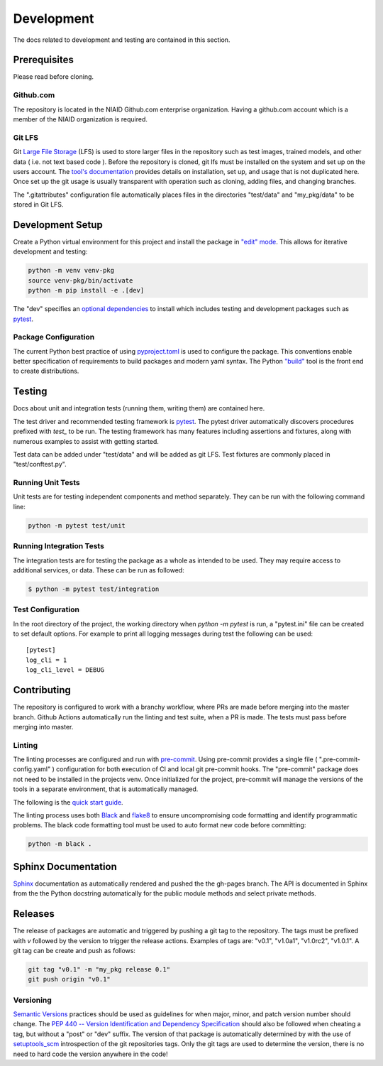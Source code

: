 ###########
###########
Development
###########

The docs related to development and testing are contained in this section.

*************
Prerequisites
*************

Please read before cloning.

Github.com
==========

The repository is located in the NIAID Github.com enterprise organization. Having a github.com account which is a member
of the NIAID organization is required.

Git LFS
=======

Git `Large File Storage <https://git-lfs.github.com>`_ (LFS) is used to store larger files in the repository such as
test images, trained models, and other data ( i.e. not text based code ). Before the repository is cloned, git lfs must
be installed on the system and set up on the users account. The `tool's documentation <https://git-lfs.github.com>`_
provides details on installation, set up, and usage that is not duplicated here. Once set up the git usage is usually
transparent with operation such as cloning, adding files, and changing branches.

The ".gitattributes" configuration file automatically places files in the directories "test/data" and "my_pkg/data" to
be stored in Git LFS.

*****************
Development Setup
*****************

Create a Python virtual environment for this project and install the package in
`"edit" mode <https://setuptools.pypa.io/en/latest/userguide/development_mode.html>`_. This allows for iterative
development and testing:

.. code:: bash

  python -m venv venv-pkg
  source venv-pkg/bin/activate
  python -m pip install -e .[dev]

The "dev" specifies an `optional dependencies <https://setuptools.pypa.io/en/latest/userguide/dependency_management.html#optional-dependencies>`_
to install which includes testing and development packages such as `pytest <https://docs.pytest.org/>`_.

Package Configuration
=====================

The current Python best practice of using `pyproject.toml <https://pip.pypa.io/en/stable/reference/build-system/pyproject-toml/>`_
is used to configure the package. This conventions enable better specification of requirements to build packages and
modern yaml syntax. The Python `"build" <https://pypi.org/project/build/>`_ tool is the front end to create
distributions.

*******
Testing
*******

Docs about unit and integration tests (running them, writing them) are contained here.

The test driver and recommended testing framework is `pytest <https://docs.pytest.org]>`_. The pytest driver
automatically discovers procedures prefixed with `test_` to be run. The testing framework has many features including
assertions and fixtures, along with numerous examples to assist with getting started.

Test data can be added under "test/data" and will be added as git LFS. Test fixtures are commonly placed in
"test/conftest.py".



Running Unit Tests
=========================

Unit tests are for testing independent components and method separately. They can be run with the following command
line:

.. code:: bash

    python -m pytest test/unit


Running Integration Tests
=========================

The integration tests are for testing the package as a whole as intended to be used. They may require access to
additional services, or data. These can be run as followed:


.. code:: bash

    $ python -m pytest test/integration



Test Configuration
==================

In the root directory of the project, the working directory when `python -m pytest` is run, a "pytest.ini" file can be
created to set default options. For example to print all logging messages during test the following can be used:

::

 [pytest]
 log_cli = 1
 log_cli_level = DEBUG

************
Contributing
************

The repository is configured to work with a branchy workflow, where PRs are made before merging into the master branch.
Github Actions automatically run the linting and test suite, when a PR is made. The tests must pass before merging into
master.

Linting
=======

The linting processes are configured and run with `pre-commit <https://pre-commit.com>`_. Using pre-commit provides
a single file ( ".pre-commit-config.yaml" ) configuration for both execution of CI and local git pre-commit hooks. The
"pre-commit" package does not need to be installed in the projects venv. Once initialized for the project, pre-commit
will manage the versions of the tools in a separate environment, that is automatically managed.

The following is the `quick start guide <https://pre-commit.com/#quick-start>`_.

The linting process uses both `Black <https://black.readthedocs.io/en/stable/>`_  and
`flake8 <https://flake8.pycqa.org/en/latest/>`_ to ensure uncompromising code formatting and identify programmatic
problems. The black code formatting tool must be used to auto format new code before committing:

.. code:: bash

    python -m black .

********************
Sphinx Documentation
********************

`Sphinx <https://www.sphinx-doc.org/>`_ documentation as automatically rendered and pushed the the gh-pages branch. The
API is documented in Sphinx from the the Python docstring automatically for the public module methods and select private
methods.


********
Releases
********

The release of packages are automatic and triggered by pushing a git tag to the repository. The tags must be prefixed
with `v` followed by the version to trigger the release actions. Examples of tags are: "v0.1", "v1.0a1", "v1.0rc2",
"v1.0.1". A git tag can be create and push as follows:

.. code:: bash

    git tag "v0.1" -m "my_pkg release 0.1"
    git push origin "v0.1"

Versioning
==========

`Semantic Versions <https://semver.org>`_ practices should be used as guidelines for when major, minor, and patch
version number should change. The `PEP 440 -- Version Identification and Dependency Specification <https://www.python.org/dev/peps/pep-0440/>`_
should also be followed when cheating a tag, but without a "post" or "dev" suffix. The version of that package is
automatically determined by with the use of `setuptools_scm <https://github.com/pypa/setuptools_scm/>`_ introspection
of the git repositories tags. Only the git tags are used to determine the version, there is no need to hard code the
version anywhere in the code!